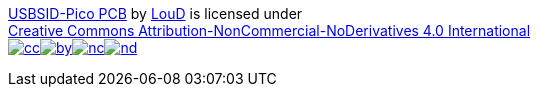 https://github.com/LouDnl/USBSID-Pico[USBSID-Pico PCB] by
https://github.com/LouDnl[LouD] is licensed under +
https://creativecommons.org/licenses/by-nc-nd/4.0/?ref=chooser-v1[Creative
Commons Attribution-NonCommercial-NoDerivatives 4.0
International] +
image:https://mirrors.creativecommons.org/presskit/icons/cc.svg?ref=chooser-v1[link="https://creativecommons.org/licenses/by-nc-nd/4.0/?ref=chooser-v1"]image:https://mirrors.creativecommons.org/presskit/icons/by.svg?ref=chooser-v1[link="https://creativecommons.org/licenses/by-nc-nd/4.0/?ref=chooser-v1"]image:https://mirrors.creativecommons.org/presskit/icons/nc.svg?ref=chooser-v1[link="https://creativecommons.org/licenses/by-nc-nd/4.0/?ref=chooser-v1"]image:https://mirrors.creativecommons.org/presskit/icons/nd.svg?ref=chooser-v1[link="https://creativecommons.org/licenses/by-nc-nd/4.0/?ref=chooser-v1"]

